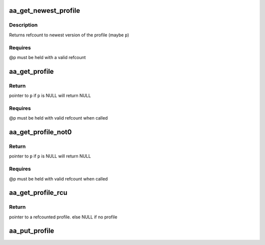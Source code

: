 .. -*- coding: utf-8; mode: rst -*-
.. src-file: security/apparmor/include/policy.h

.. _`aa_get_newest_profile`:

aa_get_newest_profile
=====================

.. c:function:: struct aa_profile *aa_get_newest_profile(struct aa_profile *p)

    simple wrapper fn to wrap the label version

    :param struct aa_profile \*p:
        profile (NOT NULL)

.. _`aa_get_newest_profile.description`:

Description
-----------

Returns refcount to newest version of the profile (maybe \ ``p``\ )

.. _`aa_get_newest_profile.requires`:

Requires
--------

@p must be held with a valid refcount

.. _`aa_get_profile`:

aa_get_profile
==============

.. c:function:: struct aa_profile *aa_get_profile(struct aa_profile *p)

    increment refcount on profile \ ``p``\ 

    :param struct aa_profile \*p:
        profile  (MAYBE NULL)

.. _`aa_get_profile.return`:

Return
------

pointer to \ ``p``\  if \ ``p``\  is NULL will return NULL

.. _`aa_get_profile.requires`:

Requires
--------

@p must be held with valid refcount when called

.. _`aa_get_profile_not0`:

aa_get_profile_not0
===================

.. c:function:: struct aa_profile *aa_get_profile_not0(struct aa_profile *p)

    increment refcount on profile \ ``p``\  found via lookup

    :param struct aa_profile \*p:
        profile  (MAYBE NULL)

.. _`aa_get_profile_not0.return`:

Return
------

pointer to \ ``p``\  if \ ``p``\  is NULL will return NULL

.. _`aa_get_profile_not0.requires`:

Requires
--------

@p must be held with valid refcount when called

.. _`aa_get_profile_rcu`:

aa_get_profile_rcu
==================

.. c:function:: struct aa_profile *aa_get_profile_rcu(struct aa_profile __rcu **p)

    increment a refcount profile that can be replaced

    :param struct aa_profile __rcu \*\*p:
        pointer to profile that can be replaced (NOT NULL)

.. _`aa_get_profile_rcu.return`:

Return
------

pointer to a refcounted profile.
else NULL if no profile

.. _`aa_put_profile`:

aa_put_profile
==============

.. c:function:: void aa_put_profile(struct aa_profile *p)

    decrement refcount on profile \ ``p``\ 

    :param struct aa_profile \*p:
        profile  (MAYBE NULL)

.. This file was automatic generated / don't edit.

